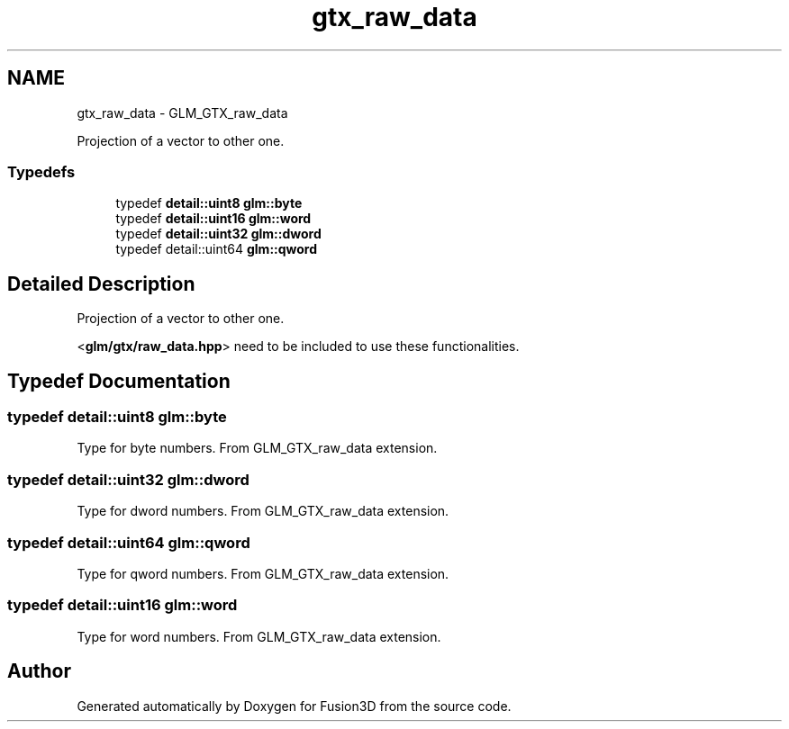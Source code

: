 .TH "gtx_raw_data" 3 "Tue Nov 24 2015" "Version 0.0.0.1" "Fusion3D" \" -*- nroff -*-
.ad l
.nh
.SH NAME
gtx_raw_data \- GLM_GTX_raw_data
.PP
Projection of a vector to other one\&.  

.SS "Typedefs"

.in +1c
.ti -1c
.RI "typedef \fBdetail::uint8\fP \fBglm::byte\fP"
.br
.ti -1c
.RI "typedef \fBdetail::uint16\fP \fBglm::word\fP"
.br
.ti -1c
.RI "typedef \fBdetail::uint32\fP \fBglm::dword\fP"
.br
.ti -1c
.RI "typedef detail::uint64 \fBglm::qword\fP"
.br
.in -1c
.SH "Detailed Description"
.PP 
Projection of a vector to other one\&. 

<\fBglm/gtx/raw_data\&.hpp\fP> need to be included to use these functionalities\&. 
.SH "Typedef Documentation"
.PP 
.SS "typedef \fBdetail::uint8\fP \fBglm::byte\fP"
Type for byte numbers\&. From GLM_GTX_raw_data extension\&. 
.SS "typedef \fBdetail::uint32\fP \fBglm::dword\fP"
Type for dword numbers\&. From GLM_GTX_raw_data extension\&. 
.SS "typedef detail::uint64 \fBglm::qword\fP"
Type for qword numbers\&. From GLM_GTX_raw_data extension\&. 
.SS "typedef \fBdetail::uint16\fP \fBglm::word\fP"
Type for word numbers\&. From GLM_GTX_raw_data extension\&. 
.SH "Author"
.PP 
Generated automatically by Doxygen for Fusion3D from the source code\&.
